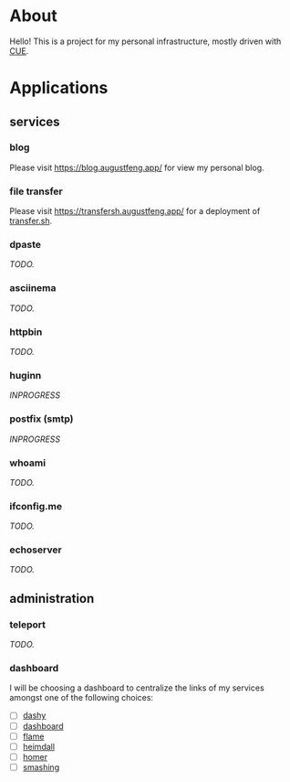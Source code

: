 * About

Hello! This is a project for my personal infrastructure, mostly driven with [[https://cuelang.org/][CUE]].

* Applications

** services

*** blog

Please visit https://blog.augustfeng.app/ for view my personal blog.

*** file transfer

Please visit https://transfersh.augustfeng.app/ for a deployment of [[https://github.com/dutchcoders/transfer.sh][transfer.sh]].

*** dpaste

/TODO./

*** asciinema

/TODO./

*** httpbin

/TODO./

*** huginn

/INPROGRESS/

*** postfix (smtp)

/INPROGRESS/

*** whoami

/TODO./

*** ifconfig.me

/TODO./

*** echoserver

/TODO./

** administration
*** teleport

/TODO./

*** dashboard

I will be choosing a dashboard to centralize the links of my services amongst
one of the following choices:

  - [ ] [[https://github.com/lissy93/dashy][dashy]]
  - [ ] [[https://github.com/phntxx/dashboard][dashboard]]
  - [ ] [[https://github.com/pawelmalak/flame][flame]]
  - [ ] [[https://heimdall.site/][heimdall]]
  - [ ] [[https://github.com/bastienwirtz/homer][homer]]
  - [ ] [[https://github.com/Smashing/smashing][smashing]]

